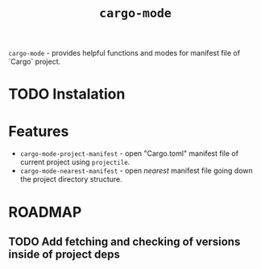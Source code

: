 #+title: ~cargo-mode~

~cargo-mode~ - provides helpful functions and modes for manifest file of `Cargo` project.

* TODO Instalation

* Features

+ ~cargo-mode-project-manifest~ - open "Cargo.toml" manifest file of current
  project using ~projectile~.
+ ~cargo-mode-nearest-manifest~ - open /nearest/ manifest file going down the
  project directory structure.

* ROADMAP

** TODO Add fetching and checking of versions inside of project deps
